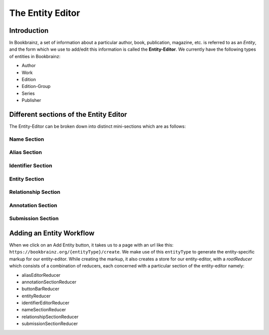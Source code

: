 ######################
The Entity Editor
######################

Introduction
==============

In Bookbrainz, a set of information about a particular author, book, publication, magazine, etc. is referred to as an *Entity*, and the form which we use to add/edit this information is called the **Entity-Editor**.
We currently have the following types of entities in Bookbrainz:

* Author
* Work
* Edition
* Edition-Group
* Series 
* Publisher


Different sections of the Entity Editor
========================================

The Entity-Editor can be broken down into distinct mini-sections which are as follows:

Name Section
-------------
Alias Section
--------------
Identifier Section
----------------------
Entity Section
------------------
Relationship Section
---------------------
Annotation Section
---------------------
Submission Section
----------------------



Adding an Entity Workflow
==========================

When we click on an Add Entity button, it takes us to a page with an url like this:
``https://bookbrainz.org/{entityType}/create``.
We make use of this ``entityType`` to generate the entity-specific markup for our entity-editor. 
While creating the markup, it also creates a store for our entity-editor, with a *rootReducer* which consists of a combination of reducers, each concerned with a particular section of the entity-editor namely:

* aliasEditorReducer
* annotationSectionReducer
* buttonBarReducer
* entityReducer
* identifierEditorReducer
* nameSectionReducer
* relationshipSectionReducer
* submissionSectionReducer



